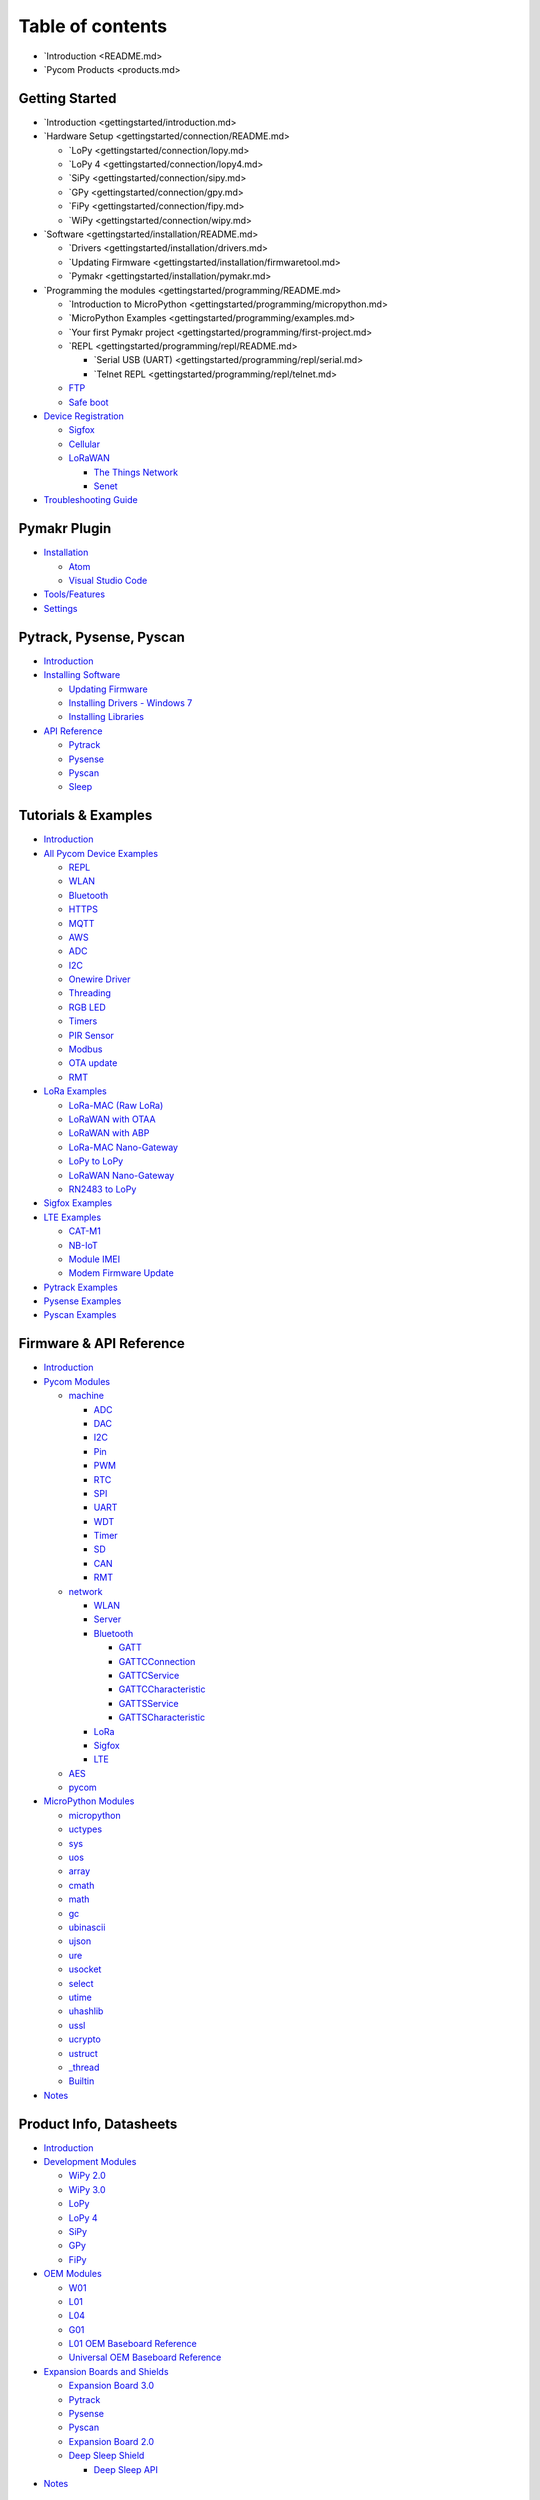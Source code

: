 Table of contents
=================

-  `Introduction <README.md>
-  `Pycom Products <products.md>

Getting Started
---------------

-  `Introduction <gettingstarted/introduction.md>
-  `Hardware Setup <gettingstarted/connection/README.md>

   -  `LoPy <gettingstarted/connection/lopy.md>
   -  `LoPy 4 <gettingstarted/connection/lopy4.md>
   -  `SiPy <gettingstarted/connection/sipy.md>
   -  `GPy <gettingstarted/connection/gpy.md>
   -  `FiPy <gettingstarted/connection/fipy.md>
   -  `WiPy <gettingstarted/connection/wipy.md>

-  `Software <gettingstarted/installation/README.md>

   -  `Drivers <gettingstarted/installation/drivers.md>
   -  `Updating
      Firmware <gettingstarted/installation/firmwaretool.md>
   -  `Pymakr <gettingstarted/installation/pymakr.md>

-  `Programming the modules <gettingstarted/programming/README.md>

   -  `Introduction to
      MicroPython <gettingstarted/programming/micropython.md>
   -  `MicroPython Examples <gettingstarted/programming/examples.md>
   -  `Your first Pymakr
      project <gettingstarted/programming/first-project.md>
   -  `REPL <gettingstarted/programming/repl/README.md>

      -  `Serial USB
         (UART) <gettingstarted/programming/repl/serial.md>
      -  `Telnet REPL <gettingstarted/programming/repl/telnet.md>

   -  `FTP <gettingstarted/programming/ftp.md>`__
   -  `Safe boot <gettingstarted/programming/safeboot.md>`__

-  `Device Registration <gettingstarted/registration/README.md>`__

   -  `Sigfox <gettingstarted/registration/sigfox.md>`__
   -  `Cellular <gettingstarted/registration/cellular.md>`__
   -  `LoRaWAN <gettingstarted/registration/lora/README.md>`__

      -  `The Things
         Network <gettingstarted/registration/lora/ttn.md>`__
      -  `Senet <gettingstarted/registration/lora/senet.md>`__

-  `Troubleshooting Guide <gettingstarted/troubleshooting-guide.md>`__

Pymakr Plugin
-------------

-  `Installation <pymakr/installation/README.md>`__

   -  `Atom <pymakr/installation/atom.md>`__
   -  `Visual Studio Code <pymakr/installation/vscode.md>`__

-  `Tools/Features <pymakr/toolsfeatures.md>`__
-  `Settings <pymakr/settings.md>`__

Pytrack, Pysense, Pyscan
------------------------

-  `Introduction <pytrackpysense/introduction.md>`__
-  `Installing Software <pytrackpysense/installation/README.md>`__

   -  `Updating Firmware <pytrackpysense/installation/firmware.md>`__
   -  `Installing Drivers - Windows
      7 <pytrackpysense/installation/drivers.md>`__
   -  `Installing
      Libraries <pytrackpysense/installation/libraries.md>`__

-  `API Reference <pytrackpysense/apireference/README.md>`__

   -  `Pytrack <pytrackpysense/apireference/pytrack.md>`__
   -  `Pysense <pytrackpysense/apireference/pysense.md>`__
   -  `Pyscan <pytrackpysense/apireference/pyscan.md>`__
   -  `Sleep <pytrackpysense/apireference/sleep.md>`__

Tutorials & Examples
--------------------

-  `Introduction <tutorials/introduction.md>`__
-  `All Pycom Device Examples <tutorials/all/README.md>`__

   -  `REPL <tutorials/all/repl.md>`__
   -  `WLAN <tutorials/all/wlan.md>`__
   -  `Bluetooth <tutorials/all/ble.md>`__
   -  `HTTPS <tutorials/all/https.md>`__
   -  `MQTT <tutorials/all/mqtt.md>`__
   -  `AWS <tutorials/all/aws.md>`__
   -  `ADC <tutorials/all/adc.md>`__
   -  `I2C <tutorials/all/i2c.md>`__
   -  `Onewire Driver <tutorials/all/owd.md>`__
   -  `Threading <tutorials/all/threading.md>`__
   -  `RGB LED <tutorials/all/rgbled.md>`__
   -  `Timers <tutorials/all/timers.md>`__
   -  `PIR Sensor <tutorials/all/pir.md>`__
   -  `Modbus <tutorials/all/modbus.md>`__
   -  `OTA update <tutorials/all/ota.md>`__
   -  `RMT <tutorials/all/rmt.md>`__

-  `LoRa Examples <tutorials/lora/README.md>`__

   -  `LoRa-MAC (Raw LoRa) <tutorials/lora/lora-mac.md>`__
   -  `LoRaWAN with OTAA <tutorials/lora/lorawan-otaa.md>`__
   -  `LoRaWAN with ABP <tutorials/lora/lorawan-abp.md>`__
   -  `LoRa-MAC
      Nano-Gateway <tutorials/lora/lora-mac-nano-gateway.md>`__
   -  `LoPy to LoPy <tutorials/lora/module-module.md>`__
   -  `LoRaWAN Nano-Gateway <tutorials/lora/lorawan-nano-gateway.md>`__
   -  `RN2483 to LoPy <tutorials/lora/rn2483-to-lopy.md>`__

-  `Sigfox Examples <tutorials/sigfox.md>`__
-  `LTE Examples <tutorials/lte/README.md>`__

   -  `CAT-M1 <tutorials/lte/cat-m1.md>`__
   -  `NB-IoT <tutorials/lte/nb-iot.md>`__
   -  `Module IMEI <tutorials/lte/imei.md>`__
   -  `Modem Firmware Update <tutorials/lte/firmware.md>`__

-  `Pytrack Examples <tutorials/pytrack.md>`__
-  `Pysense Examples <tutorials/pysense.md>`__
-  `Pyscan Examples <tutorials/pyscan.md>`__

Firmware & API Reference
------------------------

-  `Introduction <firmwareapi/introduction.md>`__
-  `Pycom Modules <firmwareapi/pycom/README.md>`__

   -  `machine <firmwareapi/pycom/machine/README.md>`__

      -  `ADC <firmwareapi/pycom/machine/adc.md>`__
      -  `DAC <firmwareapi/pycom/machine/dac.md>`__
      -  `I2C <firmwareapi/pycom/machine/i2c.md>`__
      -  `Pin <firmwareapi/pycom/machine/pin.md>`__
      -  `PWM <firmwareapi/pycom/machine/pwm.md>`__
      -  `RTC <firmwareapi/pycom/machine/rtc.md>`__
      -  `SPI <firmwareapi/pycom/machine/spi.md>`__
      -  `UART <firmwareapi/pycom/machine/uart.md>`__
      -  `WDT <firmwareapi/pycom/machine/wdt.md>`__
      -  `Timer <firmwareapi/pycom/machine/timer.md>`__
      -  `SD <firmwareapi/pycom/machine/sd.md>`__
      -  `CAN <firmwareapi/pycom/machine/can.md>`__
      -  `RMT <firmwareapi/pycom/machine/rmt.md>`__

   -  `network <firmwareapi/pycom/network/README.md>`__

      -  `WLAN <firmwareapi/pycom/network/wlan.md>`__
      -  `Server <firmwareapi/pycom/network/server.md>`__
      -  `Bluetooth <firmwareapi/pycom/network/bluetooth/README.md>`__

         -  `GATT <firmwareapi/pycom/network/bluetooth/gatt.md>`__
         -  `GATTCConnection <firmwareapi/pycom/network/bluetooth/gattcconnection.md>`__
         -  `GATTCService <firmwareapi/pycom/network/bluetooth/gattccservice.md>`__
         -  `GATTCCharacteristic <firmwareapi/pycom/network/bluetooth/gattccharacteristic.md>`__
         -  `GATTSService <firmwareapi/pycom/network/bluetooth/gattsservice.md>`__
         -  `GATTSCharacteristic <firmwareapi/pycom/network/bluetooth/gattscharacteristic.md>`__

      -  `LoRa <firmwareapi/pycom/network/lora.md>`__
      -  `Sigfox <firmwareapi/pycom/network/sigfox.md>`__
      -  `LTE <firmwareapi/pycom/network/lte.md>`__

   -  `AES <firmwareapi/pycom/aes.md>`__
   -  `pycom <firmwareapi/pycom/pycom.md>`__

-  `MicroPython Modules <firmwareapi/micropython/README.md>`__

   -  `micropython <firmwareapi/micropython/micropython.md>`__
   -  `uctypes <firmwareapi/micropython/uctypes.md>`__
   -  `sys <firmwareapi/micropython/sys.md>`__
   -  `uos <firmwareapi/micropython/uos.md>`__
   -  `array <firmwareapi/micropython/array.md>`__
   -  `cmath <firmwareapi/micropython/cmath.md>`__
   -  `math <firmwareapi/micropython/math.md>`__
   -  `gc <firmwareapi/micropython/gc.md>`__
   -  `ubinascii <firmwareapi/micropython/ubinascii.md>`__
   -  `ujson <firmwareapi/micropython/ujson.md>`__
   -  `ure <firmwareapi/micropython/ure.md>`__
   -  `usocket <firmwareapi/micropython/usocket.md>`__
   -  `select <firmwareapi/micropython/select.md>`__
   -  `utime <firmwareapi/micropython/utime.md>`__
   -  `uhashlib <firmwareapi/micropython/uhashlib.md>`__
   -  `ussl <firmwareapi/micropython/ussl.md>`__
   -  `ucrypto <firmwareapi/micropython/ucrypto.md>`__
   -  `ustruct <firmwareapi/micropython/ustruct.md>`__
   -  `\_thread <firmwareapi/micropython/_thread.md>`__
   -  `Builtin <firmwareapi/micropython/builtin.md>`__

-  `Notes <firmwareapi/notes.md>`__

Product Info, Datasheets
------------------------

-  `Introduction <datasheets/introduction.md>`__
-  `Development Modules <datasheets/development/README.md>`__

   -  `WiPy 2.0 <datasheets/development/wipy2.md>`__
   -  `WiPy 3.0 <datasheets/development/wipy3.md>`__
   -  `LoPy <datasheets/development/lopy.md>`__
   -  `LoPy 4 <datasheets/development/lopy4.md>`__
   -  `SiPy <datasheets/development/sipy.md>`__
   -  `GPy <datasheets/development/gpy.md>`__
   -  `FiPy <datasheets/development/fipy.md>`__

-  `OEM Modules <datasheets/oem/README.md>`__

   -  `W01 <datasheets/oem/w01.md>`__
   -  `L01 <datasheets/oem/l01.md>`__
   -  `L04 <datasheets/oem/l04.md>`__
   -  `G01 <datasheets/oem/g01.md>`__
   -  `L01 OEM Baseboard Reference <datasheets/oem/l01_reference.md>`__
   -  `Universal OEM Baseboard
      Reference <datasheets/oem/universal_reference.md>`__

-  `Expansion Boards and Shields <datasheets/boards/README.md>`__

   -  `Expansion Board 3.0 <datasheets/boards/expansion3.md>`__
   -  `Pytrack <datasheets/boards/pytrack.md>`__
   -  `Pysense <datasheets/boards/pysense.md>`__
   -  `Pyscan <datasheets/boards/pyscan.md>`__
   -  `Expansion Board 2.0 <datasheets/boards/expansion2.md>`__
   -  `Deep Sleep Shield <datasheets/boards/deepsleep/README.md>`__

      -  `Deep Sleep API <datasheets/boards/deepsleep/api.md>`__

-  `Notes <datasheets/notes.md>`__

Pybytes
-------

-  `Introduction <pybytes/introduction.md>`__
-  `Getting Started with Pybytes <pybytes/getstarted.md>`__
-  `Add a device to Pybytes <pybytes/connect/README.md>`__

   -  `Connect to Pybytes: Quick Add <pybytes/connect/quick.md>`__
   -  `Connect to Pybytes: Flash Pybytes library
      manually <pybytes/connect/flash.md>`__
   -  `Add Sigfox device <pybytes/connect/sigfox/README.md>`__

      -  `DevKit contract <pybytes/connect/sigfox/devkit.md>`__
      -  `Custom contract <pybytes/connect/sigfox/custom.md>`__

-  `Visualise data from your device <pybytes/dashboard.md>`__

Documentation Notes
-------------------

-  `Introduction <docnotes/introduction.md>`__
-  `Syntax <docnotes/syntax.md>`__
-  `REPL vs Scripts <docnotes/replscript.md>`__
-  `Mesh Networks <docnotes/mesh-networks.md>`__

Advanced Topics
---------------

-  `Firmware Downgrade <advance/downgrade.md>`__
-  `CLI Updater <advance/cli.md>`__
-  `SecureBoot and Encryption <advance/encryption.md>`__

Documents
---------

-  `Certificates <documents/certificates.md>`__
-  `License <documents/license.md>`__

Have a question?
----------------

-  `Ask on the Forum <https://forum.pycom.io>`__
